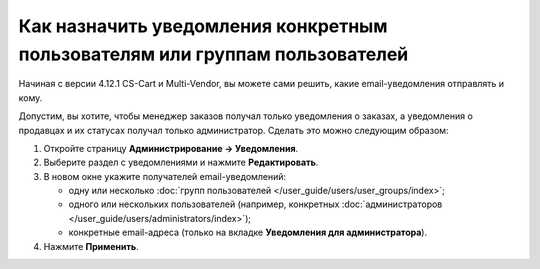 ****************************************************************************
Как назначить уведомления конкретным пользователям или группам пользователей
****************************************************************************

Начиная с версии 4.12.1 CS-Cart и Multi-Vendor, вы можете сами решить, какие email-уведомления отправлять и кому.

Допустим, вы хотите, чтобы менеджер заказов получал только уведомления о заказах, а уведомления о продавцах и их статусах получал только администратор. Сделать это можно следующим образом:

#. Откройте страницу **Администрирование → Уведомления**.

#. Выберите раздел с уведомлениями и нажмите **Редактировать**.

#. В новом окне укажите получателей email-уведомлений:

   * одну или несколько :doc:`групп пользователей </user_guide/users/user_groups/index>`;
   
   * одного или нескольких пользователей (например, конкретных :doc:`администраторов </user_guide/users/administrators/index>`);
   
   * конкретные email-адреса (только на вкладке **Уведомления для администратора**).

#. Нажмите **Применить**.

   .. fancybox:: img/notifications_usergroups.png
       :alt: Настройка получателей уведомлений
